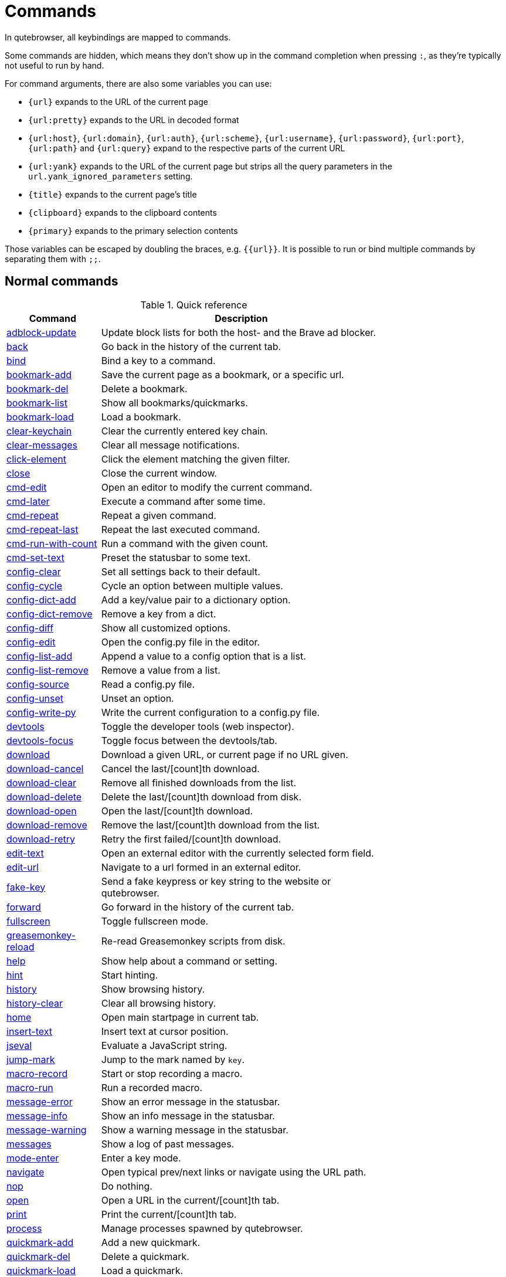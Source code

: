 // DO NOT EDIT THIS FILE DIRECTLY!
// It is autogenerated by running:
//   $ python3 scripts/dev/src2asciidoc.py
// vim: readonly:

= Commands

In qutebrowser, all keybindings are mapped to commands.

Some commands are hidden, which means they don't show up in the command
completion when pressing `:`, as they're typically not useful to run by hand.

For command arguments, there are also some variables you can use:

- `{url}` expands to the URL of the current page
- `{url:pretty}` expands to the URL in decoded format
- `{url:host}`, `{url:domain}`, `{url:auth}`, `{url:scheme}`, `{url:username}`,
  `{url:password}`, `{url:port}`, `{url:path}` and `{url:query}`
  expand to the respective parts of the current URL
- `{url:yank}` expands to the URL of the current page but strips all the query
  parameters in the `url.yank_ignored_parameters` setting.
- `{title}` expands to the current page's title
- `{clipboard}` expands to the clipboard contents
- `{primary}` expands to the primary selection contents

Those variables can be escaped by doubling the braces, e.g. `{{url}}`. It is
possible to run or bind multiple commands by separating them with `;;`.

== Normal commands
.Quick reference
[options="header",width="75%",cols="25%,75%"]
|==============
|Command|Description
|<<adblock-update,adblock-update>>|Update block lists for both the host- and the Brave ad blocker.
|<<back,back>>|Go back in the history of the current tab.
|<<bind,bind>>|Bind a key to a command.
|<<bookmark-add,bookmark-add>>|Save the current page as a bookmark, or a specific url.
|<<bookmark-del,bookmark-del>>|Delete a bookmark.
|<<bookmark-list,bookmark-list>>|Show all bookmarks/quickmarks.
|<<bookmark-load,bookmark-load>>|Load a bookmark.
|<<clear-keychain,clear-keychain>>|Clear the currently entered key chain.
|<<clear-messages,clear-messages>>|Clear all message notifications.
|<<click-element,click-element>>|Click the element matching the given filter.
|<<close,close>>|Close the current window.
|<<cmd-edit,cmd-edit>>|Open an editor to modify the current command.
|<<cmd-later,cmd-later>>|Execute a command after some time.
|<<cmd-repeat,cmd-repeat>>|Repeat a given command.
|<<cmd-repeat-last,cmd-repeat-last>>|Repeat the last executed command.
|<<cmd-run-with-count,cmd-run-with-count>>|Run a command with the given count.
|<<cmd-set-text,cmd-set-text>>|Preset the statusbar to some text.
|<<config-clear,config-clear>>|Set all settings back to their default.
|<<config-cycle,config-cycle>>|Cycle an option between multiple values.
|<<config-dict-add,config-dict-add>>|Add a key/value pair to a dictionary option.
|<<config-dict-remove,config-dict-remove>>|Remove a key from a dict.
|<<config-diff,config-diff>>|Show all customized options.
|<<config-edit,config-edit>>|Open the config.py file in the editor.
|<<config-list-add,config-list-add>>|Append a value to a config option that is a list.
|<<config-list-remove,config-list-remove>>|Remove a value from a list.
|<<config-source,config-source>>|Read a config.py file.
|<<config-unset,config-unset>>|Unset an option.
|<<config-write-py,config-write-py>>|Write the current configuration to a config.py file.
|<<devtools,devtools>>|Toggle the developer tools (web inspector).
|<<devtools-focus,devtools-focus>>|Toggle focus between the devtools/tab.
|<<download,download>>|Download a given URL, or current page if no URL given.
|<<download-cancel,download-cancel>>|Cancel the last/[count]th download.
|<<download-clear,download-clear>>|Remove all finished downloads from the list.
|<<download-delete,download-delete>>|Delete the last/[count]th download from disk.
|<<download-open,download-open>>|Open the last/[count]th download.
|<<download-remove,download-remove>>|Remove the last/[count]th download from the list.
|<<download-retry,download-retry>>|Retry the first failed/[count]th download.
|<<edit-text,edit-text>>|Open an external editor with the currently selected form field.
|<<edit-url,edit-url>>|Navigate to a url formed in an external editor.
|<<fake-key,fake-key>>|Send a fake keypress or key string to the website or qutebrowser.
|<<forward,forward>>|Go forward in the history of the current tab.
|<<fullscreen,fullscreen>>|Toggle fullscreen mode.
|<<greasemonkey-reload,greasemonkey-reload>>|Re-read Greasemonkey scripts from disk.
|<<help,help>>|Show help about a command or setting.
|<<hint,hint>>|Start hinting.
|<<history,history>>|Show browsing history.
|<<history-clear,history-clear>>|Clear all browsing history.
|<<home,home>>|Open main startpage in current tab.
|<<insert-text,insert-text>>|Insert text at cursor position.
|<<jseval,jseval>>|Evaluate a JavaScript string.
|<<jump-mark,jump-mark>>|Jump to the mark named by `key`.
|<<macro-record,macro-record>>|Start or stop recording a macro.
|<<macro-run,macro-run>>|Run a recorded macro.
|<<message-error,message-error>>|Show an error message in the statusbar.
|<<message-info,message-info>>|Show an info message in the statusbar.
|<<message-warning,message-warning>>|Show a warning message in the statusbar.
|<<messages,messages>>|Show a log of past messages.
|<<mode-enter,mode-enter>>|Enter a key mode.
|<<navigate,navigate>>|Open typical prev/next links or navigate using the URL path.
|<<nop,nop>>|Do nothing.
|<<open,open>>|Open a URL in the current/[count]th tab.
|<<print,print>>|Print the current/[count]th tab.
|<<process,process>>|Manage processes spawned by qutebrowser.
|<<quickmark-add,quickmark-add>>|Add a new quickmark.
|<<quickmark-del,quickmark-del>>|Delete a quickmark.
|<<quickmark-load,quickmark-load>>|Load a quickmark.
|<<quickmark-save,quickmark-save>>|Save the current page as a quickmark.
|<<quit,quit>>|Quit qutebrowser.
|<<reload,reload>>|Reload the current/[count]th tab.
|<<report,report>>|Report a bug in qutebrowser.
|<<restart,restart>>|Restart qutebrowser while keeping existing tabs open.
|<<save,save>>|Save configs and state.
|<<screenshot,screenshot>>|Take a screenshot of the currently shown part of the page.
|<<scroll,scroll>>|Scroll the current tab in the given direction.
|<<scroll-page,scroll-page>>|Scroll the frame page-wise.
|<<scroll-px,scroll-px>>|Scroll the current tab by 'count * dx/dy' pixels.
|<<scroll-to-anchor,scroll-to-anchor>>|Scroll to the given anchor in the document.
|<<scroll-to-perc,scroll-to-perc>>|Scroll to a specific percentage of the page.
|<<search,search>>|Search for a text on the current page. With no text, clear results.
|<<search-next,search-next>>|Continue the search to the ([count]th) next term.
|<<search-prev,search-prev>>|Continue the search to the ([count]th) previous term.
|<<selection-follow,selection-follow>>|Follow the selected text.
|<<session-delete,session-delete>>|Delete a session.
|<<session-load,session-load>>|Load a session.
|<<session-save,session-save>>|Save a session.
|<<set,set>>|Set an option.
|<<set-mark,set-mark>>|Set a mark at the current scroll position in the current tab.
|<<spawn,spawn>>|Spawn an external command.
|<<stop,stop>>|Stop loading in the current/[count]th tab.
|<<tab-clone,tab-clone>>|Duplicate the current tab.
|<<tab-close,tab-close>>|Close the current/[count]th tab.
|<<tab-focus,tab-focus>>|Select the tab given as argument/[count].
|<<tab-give,tab-give>>|Give the current tab to a new or existing window if win_id given.
|<<tab-move,tab-move>>|Move the current tab according to the argument and [count].
|<<tab-mute,tab-mute>>|Mute/Unmute the current/[count]th tab.
|<<tab-next,tab-next>>|Switch to the next tab, or switch [count] tabs forward.
|<<tab-only,tab-only>>|Close all tabs except for the current one.
|<<tab-pin,tab-pin>>|Pin/Unpin the current/[count]th tab.
|<<tab-prev,tab-prev>>|Switch to the previous tab, or switch [count] tabs back.
|<<tab-select,tab-select>>|Select tab by index or url/title best match.
|<<tab-take,tab-take>>|Take a tab from another window.
|<<unbind,unbind>>|Unbind a keychain.
|<<undo,undo>>|Re-open the last closed tab(s) or window.
|<<version,version>>|Show version information.
|<<view-source,view-source>>|Show the source of the current page in a new tab.
|<<window-only,window-only>>|Close all windows except for the current one.
|<<yank,yank>>|Yank (copy) something to the clipboard or primary selection.
|<<zoom,zoom>>|Set the zoom level for the current tab.
|<<zoom-in,zoom-in>>|Increase the zoom level for the current tab.
|<<zoom-out,zoom-out>>|Decrease the zoom level for the current tab.
|==============
[[adblock-update]]
=== adblock-update
Update block lists for both the host- and the Brave ad blocker.

[[back]]
=== back
Syntax: +:back [*--tab*] [*--bg*] [*--window*] [*--quiet*] ['index']+

Go back in the history of the current tab.

==== positional arguments
* +'index'+: Which page to go back to, count takes precedence.

==== optional arguments
* +*-t*+, +*--tab*+: Go back in a new tab.
* +*-b*+, +*--bg*+: Go back in a background tab.
* +*-w*+, +*--window*+: Go back in a new window.
* +*-q*+, +*--quiet*+: Don't show an error if already at the beginning of history.

==== count
How many pages to go back.

[[bind]]
=== bind
Syntax: +:bind [*--mode* 'mode'] [*--default*] ['key'] ['command']+

Bind a key to a command.

If no command is given, show the current binding for the given key. Using :bind without any arguments opens a page showing all keybindings.

==== positional arguments
* +'key'+: The keychain to bind. Examples of valid keychains are `gC`, `<Ctrl-X>` or `<Ctrl-C>a`.

* +'command'+: The command to execute, with optional args.

==== optional arguments
* +*-m*+, +*--mode*+: The mode to bind the key in (default: `normal`). See `:help bindings.commands` for the available modes.

* +*-d*+, +*--default*+: If given, restore a default binding.

==== note
* This command does not split arguments after the last argument and handles quotes literally.
* With this command, +;;+ is interpreted literally instead of splitting off a second command.
* This command does not replace variables like +\{url\}+.

[[bookmark-add]]
=== bookmark-add
Syntax: +:bookmark-add [*--toggle*] ['url'] ['title']+

Save the current page as a bookmark, or a specific url.

If no url and title are provided, then save the current page as a bookmark. If a url and title have been provided, then save the given url as a bookmark with the provided title. You can view all saved bookmarks on the link:qute://bookmarks[bookmarks page].

==== positional arguments
* +'url'+: url to save as a bookmark. If not given, use url of current page.

* +'title'+: title of the new bookmark.

==== optional arguments
* +*-t*+, +*--toggle*+: remove the bookmark instead of raising an error if it already exists.


[[bookmark-del]]
=== bookmark-del
Syntax: +:bookmark-del [*--all*] ['url']+

Delete a bookmark.

==== positional arguments
* +'url'+: The url of the bookmark to delete. If not given, use the current page's url.


==== optional arguments
* +*-a*+, +*--all*+: If given, delete all bookmarks.

==== note
* This command does not split arguments after the last argument and handles quotes literally.

[[bookmark-list]]
=== bookmark-list
Syntax: +:bookmark-list [*--jump*] [*--tab*] [*--bg*] [*--window*]+

Show all bookmarks/quickmarks.

==== optional arguments
* +*-j*+, +*--jump*+: Jump to the "bookmarks" header.
* +*-t*+, +*--tab*+: Open in a new tab.
* +*-b*+, +*--bg*+: Open in a background tab.
* +*-w*+, +*--window*+: Open in a new window.

[[bookmark-load]]
=== bookmark-load
Syntax: +:bookmark-load [*--tab*] [*--bg*] [*--window*] [*--delete*] 'url'+

Load a bookmark.

==== positional arguments
* +'url'+: The url of the bookmark to load.

==== optional arguments
* +*-t*+, +*--tab*+: Load the bookmark in a new tab.
* +*-b*+, +*--bg*+: Load the bookmark in a new background tab.
* +*-w*+, +*--window*+: Load the bookmark in a new window.
* +*-d*+, +*--delete*+: Whether to delete the bookmark afterwards.

==== note
* This command does not split arguments after the last argument and handles quotes literally.

[[clear-keychain]]
=== clear-keychain
Clear the currently entered key chain.

[[clear-messages]]
=== clear-messages
Clear all message notifications.

[[click-element]]
=== click-element
Syntax: +:click-element [*--target* 'target'] [*--force-event*] [*--select-first*] 'filter' ['value']+

Click the element matching the given filter.

The given filter needs to result in exactly one element, otherwise, an error is shown.

==== positional arguments
* +'filter'+: How to filter the elements. 

 - id: Get an element based on its ID.
 - css: Filter by a CSS selector.
 - position: Click the element at specified position.
 Specify `value` as 'x,y'.
 - focused: Click the currently focused element.

* +'value'+: The value to filter for. Optional for 'focused' filter.

==== optional arguments
* +*-t*+, +*--target*+: How to open the clicked element (normal/tab/tab-bg/window).
* +*-f*+, +*--force-event*+: Force generating a fake click event.
* +*-s*+, +*--select-first*+: Select first matching element if there are multiple.

[[close]]
=== close
Close the current window.

[[cmd-edit]]
=== cmd-edit
Syntax: +:cmd-edit [*--run*]+

Open an editor to modify the current command.

==== optional arguments
* +*-r*+, +*--run*+: Run the command if the editor exits successfully.

[[cmd-later]]
=== cmd-later
Syntax: +:cmd-later 'duration' 'command'+

Execute a command after some time.

==== positional arguments
* +'duration'+: Duration to wait in format XhYmZs or a number for milliseconds.
* +'command'+: The command to run, with optional args.

==== note
* This command does not split arguments after the last argument and handles quotes literally.
* With this command, +;;+ is interpreted literally instead of splitting off a second command.
* This command does not replace variables like +\{url\}+.

[[cmd-repeat]]
=== cmd-repeat
Syntax: +:cmd-repeat 'times' 'command'+

Repeat a given command.

==== positional arguments
* +'times'+: How many times to repeat.
* +'command'+: The command to run, with optional args.

==== count
Multiplies with 'times' when given.

==== note
* This command does not split arguments after the last argument and handles quotes literally.
* With this command, +;;+ is interpreted literally instead of splitting off a second command.
* This command does not replace variables like +\{url\}+.

[[cmd-repeat-last]]
=== cmd-repeat-last
Repeat the last executed command.

==== count
Which count to pass the command.

[[cmd-run-with-count]]
=== cmd-run-with-count
Syntax: +:cmd-run-with-count 'count-arg' 'command'+

Run a command with the given count.

If cmd_run_with_count itself is run with a count, it multiplies count_arg.

==== positional arguments
* +'count-arg'+: The count to pass to the command.
* +'command'+: The command to run, with optional args.

==== count
The count that run_with_count itself received.

==== note
* This command does not split arguments after the last argument and handles quotes literally.
* With this command, +;;+ is interpreted literally instead of splitting off a second command.
* This command does not replace variables like +\{url\}+.

[[cmd-set-text]]
=== cmd-set-text
Syntax: +:cmd-set-text [*--space*] [*--append*] [*--run-on-count*] 'text'+

Preset the statusbar to some text.

==== positional arguments
* +'text'+: The commandline to set.

==== optional arguments
* +*-s*+, +*--space*+: If given, a space is added to the end.
* +*-a*+, +*--append*+: If given, the text is appended to the current text.
* +*-r*+, +*--run-on-count*+: If given with a count, the command is run with the given count rather than setting the command text.


==== count
The count if given.

==== note
* This command does not split arguments after the last argument and handles quotes literally.

[[config-clear]]
=== config-clear
Syntax: +:config-clear [*--save*]+

Set all settings back to their default.

==== optional arguments
* +*-s*+, +*--save*+: If given, all configuration in autoconfig.yml is also removed.


[[config-cycle]]
=== config-cycle
Syntax: +:config-cycle [*--pattern* 'pattern'] [*--temp*] [*--print*] 'option' ['values' ...]+

Cycle an option between multiple values.

==== positional arguments
* +'option'+: The name of the option.
* +'values'+: The values to cycle through.

==== optional arguments
* +*-u*+, +*--pattern*+: The link:configuring{outfilesuffix}#patterns[URL pattern] to use.
* +*-t*+, +*--temp*+: Set value temporarily until qutebrowser is closed.
* +*-p*+, +*--print*+: Print the value after setting.

[[config-dict-add]]
=== config-dict-add
Syntax: +:config-dict-add [*--temp*] [*--replace*] 'option' 'key' 'value'+

Add a key/value pair to a dictionary option.

==== positional arguments
* +'option'+: The name of the option.
* +'key'+: The key to use.
* +'value'+: The value to place in the dictionary.

==== optional arguments
* +*-t*+, +*--temp*+: Add value temporarily until qutebrowser is closed.
* +*-r*+, +*--replace*+: Replace existing values. By default, existing values are not overwritten.


[[config-dict-remove]]
=== config-dict-remove
Syntax: +:config-dict-remove [*--temp*] 'option' 'key'+

Remove a key from a dict.

==== positional arguments
* +'option'+: The name of the option.
* +'key'+: The key to remove from the dict.

==== optional arguments
* +*-t*+, +*--temp*+: Remove value temporarily until qutebrowser is closed.

[[config-diff]]
=== config-diff
Syntax: +:config-diff [*--include-hidden*]+

Show all customized options.

==== optional arguments
* +*-i*+, +*--include-hidden*+: Also include internal qutebrowser settings.

[[config-edit]]
=== config-edit
Syntax: +:config-edit [*--no-source*]+

Open the config.py file in the editor.

==== optional arguments
* +*-n*+, +*--no-source*+: Don't re-source the config file after editing.

[[config-list-add]]
=== config-list-add
Syntax: +:config-list-add [*--temp*] 'option' 'value'+

Append a value to a config option that is a list.

==== positional arguments
* +'option'+: The name of the option.
* +'value'+: The value to append to the end of the list.

==== optional arguments
* +*-t*+, +*--temp*+: Add value temporarily until qutebrowser is closed.

[[config-list-remove]]
=== config-list-remove
Syntax: +:config-list-remove [*--temp*] 'option' 'value'+

Remove a value from a list.

==== positional arguments
* +'option'+: The name of the option.
* +'value'+: The value to remove from the list.

==== optional arguments
* +*-t*+, +*--temp*+: Remove value temporarily until qutebrowser is closed.

[[config-source]]
=== config-source
Syntax: +:config-source [*--clear*] ['filename']+

Read a config.py file.

==== positional arguments
* +'filename'+: The file to load. If not given, loads the default config.py.


==== optional arguments
* +*-c*+, +*--clear*+: Clear current settings first.

[[config-unset]]
=== config-unset
Syntax: +:config-unset [*--pattern* 'pattern'] [*--temp*] 'option'+

Unset an option.

This sets an option back to its default and removes it from autoconfig.yml.

==== positional arguments
* +'option'+: The name of the option.

==== optional arguments
* +*-u*+, +*--pattern*+: The link:configuring{outfilesuffix}#patterns[URL pattern] to use.
* +*-t*+, +*--temp*+: Set value temporarily until qutebrowser is closed.

[[config-write-py]]
=== config-write-py
Syntax: +:config-write-py [*--force*] [*--defaults*] ['filename']+

Write the current configuration to a config.py file.

==== positional arguments
* +'filename'+: The file to write to, or not given for the default config.py.

==== optional arguments
* +*-f*+, +*--force*+: Force overwriting existing files.
* +*-d*+, +*--defaults*+: Write the defaults instead of values configured via :set.

[[devtools]]
=== devtools
Syntax: +:devtools ['position']+

Toggle the developer tools (web inspector).

==== positional arguments
* +'position'+: Where to open the devtools (right/left/top/bottom/window).


[[devtools-focus]]
=== devtools-focus
Toggle focus between the devtools/tab.

[[download]]
=== download
Syntax: +:download [*--mhtml*] [*--dest* 'dest'] ['url']+

Download a given URL, or current page if no URL given.

==== positional arguments
* +'url'+: The URL to download. If not given, download the current page.

==== optional arguments
* +*-m*+, +*--mhtml*+: Download the current page and all assets as mhtml file.
* +*-d*+, +*--dest*+: The file path to write the download to, or not given to ask.

[[download-cancel]]
=== download-cancel
Syntax: +:download-cancel [*--all*]+

Cancel the last/[count]th download.

==== optional arguments
* +*-a*+, +*--all*+: Cancel all running downloads

==== count
The index of the download to cancel.

[[download-clear]]
=== download-clear
Remove all finished downloads from the list.

[[download-delete]]
=== download-delete
Delete the last/[count]th download from disk.

==== count
The index of the download to delete.

[[download-open]]
=== download-open
Syntax: +:download-open [*--dir*] ['cmdline']+

Open the last/[count]th download.

If no specific command is given, this will use the system's default application to open the file.

==== positional arguments
* +'cmdline'+: The command which should be used to open the file. A `{}` is expanded to the temporary file name. If no `{}` is
 present, the filename is automatically appended to the
 cmdline.


==== optional arguments
* +*-d*+, +*--dir*+: Whether to open the file's directory instead.

==== count
The index of the download to open.

==== note
* This command does not split arguments after the last argument and handles quotes literally.

[[download-remove]]
=== download-remove
Syntax: +:download-remove [*--all*]+

Remove the last/[count]th download from the list.

==== optional arguments
* +*-a*+, +*--all*+: Remove all finished downloads.

==== count
The index of the download to remove.

[[download-retry]]
=== download-retry
Retry the first failed/[count]th download.

==== count
The index of the download to retry.

[[edit-text]]
=== edit-text
Open an external editor with the currently selected form field.

The editor which should be launched can be configured via the `editor.command` config option.

[[edit-url]]
=== edit-url
Syntax: +:edit-url [*--bg*] [*--tab*] [*--window*] [*--private*] [*--related*] ['url']+

Navigate to a url formed in an external editor.

The editor which should be launched can be configured via the `editor.command` config option.

==== positional arguments
* +'url'+: URL to edit; defaults to the current page url.

==== optional arguments
* +*-b*+, +*--bg*+: Open in a new background tab.
* +*-t*+, +*--tab*+: Open in a new tab.
* +*-w*+, +*--window*+: Open in a new window.
* +*-p*+, +*--private*+: Open a new window in private browsing mode.
* +*-r*+, +*--related*+: If opening a new tab, position the tab as related to the current one (like clicking on a link).


[[fake-key]]
=== fake-key
Syntax: +:fake-key [*--global*] 'keystring'+

Send a fake keypress or key string to the website or qutebrowser.

:fake-key xy - sends the keychain 'xy' :fake-key <Ctrl-x> - sends Ctrl-x :fake-key <Escape> - sends the escape key

==== positional arguments
* +'keystring'+: The keystring to send.

==== optional arguments
* +*-g*+, +*--global*+: If given, the keys are sent to the qutebrowser UI.

[[forward]]
=== forward
Syntax: +:forward [*--tab*] [*--bg*] [*--window*] [*--quiet*] ['index']+

Go forward in the history of the current tab.

==== positional arguments
* +'index'+: Which page to go forward to, count takes precedence.

==== optional arguments
* +*-t*+, +*--tab*+: Go forward in a new tab.
* +*-b*+, +*--bg*+: Go forward in a background tab.
* +*-w*+, +*--window*+: Go forward in a new window.
* +*-q*+, +*--quiet*+: Don't show an error if already at the end of history.

==== count
How many pages to go forward.

[[fullscreen]]
=== fullscreen
Syntax: +:fullscreen [*--leave*] [*--enter*]+

Toggle fullscreen mode.

==== optional arguments
* +*-l*+, +*--leave*+: Only leave fullscreen if it was entered by the page.
* +*-e*+, +*--enter*+: Activate fullscreen and do not toggle if it is already active.


[[greasemonkey-reload]]
=== greasemonkey-reload
Syntax: +:greasemonkey-reload [*--force*] [*--quiet*]+

Re-read Greasemonkey scripts from disk.

The scripts are read from a 'greasemonkey' subdirectory in qutebrowser's data or config directories (see `:version`).

==== optional arguments
* +*-f*+, +*--force*+: For any scripts that have required dependencies, re-download them.

* +*-q*+, +*--quiet*+: Suppress message after loading scripts.

[[help]]
=== help
Syntax: +:help [*--tab*] [*--bg*] [*--window*] ['topic']+

Show help about a command or setting.

==== positional arguments
* +'topic'+: The topic to show help for. 

 - :__command__ for commands.
 - __section__.__option__ for settings.


==== optional arguments
* +*-t*+, +*--tab*+: Open in a new tab.
* +*-b*+, +*--bg*+: Open in a background tab.
* +*-w*+, +*--window*+: Open in a new window.

[[hint]]
=== hint
Syntax: +:hint [*--mode* 'mode'] [*--add-history*] [*--rapid*] [*--first*] ['group'] ['target'] ['args' ...]+

Start hinting.

==== positional arguments
* +'group'+: The element types to hint. 

 - `all`: All clickable elements.
 - `links`: Only links.
 - `images`: Only images.
 - `inputs`: Only input fields.
 

 Custom groups can be added via the `hints.selectors` setting
 and also used here.
 


* +'target'+: What to do with the selected element. 

 - `normal`: Open the link.
 - `current`: Open the link in the current tab.
 - `tab`: Open the link in a new tab (honoring the
 `tabs.background` setting).
 - `tab-fg`: Open the link in a new foreground tab.
 - `tab-bg`: Open the link in a new background tab.
 - `window`: Open the link in a new window.
 - `hover` : Hover over the link.
 - `right-click`: Right-click the element.
 - `yank`: Yank the link to the clipboard.
 - `yank-primary`: Yank the link to the primary selection.
 - `run`: Run the argument as command.
 - `fill`: Fill the commandline with the command given as
 argument.
 - `download`: Download the link.
 - `userscript`: Call a userscript with `$QUTE_URL` set to the
 link.
 - `spawn`: Spawn a command.
 - `delete`: Delete the selected element.
 


* +'args'+: Arguments for spawn/userscript/run/fill. 

 - With `spawn`: The executable and arguments to spawn.
 `{hint-url}` will get replaced by the selected
 URL.
 - With `userscript`: The userscript to execute. Either store
 the userscript in
 `~/.local/share/qutebrowser/userscripts`
 (or `$XDG_DATA_HOME`), or use an absolute
 path.
 - With `fill`: The command to fill the statusbar with.
 `{hint-url}` will get replaced by the selected
 URL.
 - With `run`: Same as `fill`.


==== optional arguments
* +*-m*+, +*--mode*+: The hinting mode to use. 

 - `number`: Use numeric hints.
 - `letter`: Use the chars in the hints.chars setting.
 - `word`: Use hint words based on the html elements and the
 extra words.
 


* +*-a*+, +*--add-history*+: Whether to add the spawned or yanked link to the browsing history.

* +*-r*+, +*--rapid*+: Whether to do rapid hinting. With rapid hinting, the hint mode isn't left after a hint is followed, so you can easily
 open multiple links. Note this won't work with targets
 `tab-fg`, `fill`, `delete` and `right-click`.

* +*-f*+, +*--first*+: Click the first hinted element without prompting.

==== note
* This command does not split arguments after the last argument and handles quotes literally.

[[history]]
=== history
Syntax: +:history [*--tab*] [*--bg*] [*--window*]+

Show browsing history.

==== optional arguments
* +*-t*+, +*--tab*+: Open in a new tab.
* +*-b*+, +*--bg*+: Open in a background tab.
* +*-w*+, +*--window*+: Open in a new window.

[[history-clear]]
=== history-clear
Syntax: +:history-clear [*--force*]+

Clear all browsing history.

Note this only clears the global history (e.g. `~/.local/share/qutebrowser/history` on Linux) but not cookies, the back/forward history of a tab, cache or other persistent data.

==== optional arguments
* +*-f*+, +*--force*+: Don't ask for confirmation.

[[home]]
=== home
Open main startpage in current tab.

[[insert-text]]
=== insert-text
Syntax: +:insert-text 'text'+

Insert text at cursor position.

==== positional arguments
* +'text'+: The text to insert.

==== note
* This command does not split arguments after the last argument and handles quotes literally.

[[jseval]]
=== jseval
Syntax: +:jseval [*--file*] [*--url*] [*--quiet*] [*--world* 'world'] 'js-code'+

Evaluate a JavaScript string.

==== positional arguments
* +'js-code'+: The string/file to evaluate.

==== optional arguments
* +*-f*+, +*--file*+: Interpret js-code as a path to a file. If the path is relative, the file is searched in a js/ subdir
 in qutebrowser's data dir, e.g.
 `~/.local/share/qutebrowser/js`.

* +*-u*+, +*--url*+: Interpret js-code as a `javascript:...` URL.
* +*-q*+, +*--quiet*+: Don't show resulting JS object.
* +*-w*+, +*--world*+: Ignored on QtWebKit. On QtWebEngine, a world ID or name to run the snippet in. Predefined world names are:
 

 - `main` (same world as the web page's JavaScript and
 Greasemonkey, unless overridden via `@qute-js-world`)
 - `application` (used for internal qutebrowser JS code,
 should not be used via `:jseval` unless you know what
 you're doing)
 - `user` (currently unused)
 - `jseval` (used for this command by default)


==== note
* This command does not split arguments after the last argument and handles quotes literally.
* With this command, +;;+ is interpreted literally instead of splitting off a second command.

[[jump-mark]]
=== jump-mark
Syntax: +:jump-mark 'key'+

Jump to the mark named by `key`.

==== positional arguments
* +'key'+: mark identifier; capital indicates a global mark

[[macro-record]]
=== macro-record
Syntax: +:macro-record ['register']+

Start or stop recording a macro.

==== positional arguments
* +'register'+: Which register to store the macro in.

[[macro-run]]
=== macro-run
Syntax: +:macro-run ['register']+

Run a recorded macro.

==== positional arguments
* +'register'+: Which macro to run.

==== count
How many times to run the macro.

[[message-error]]
=== message-error
Syntax: +:message-error [*--rich*] 'text'+

Show an error message in the statusbar.

==== positional arguments
* +'text'+: The text to show.

==== optional arguments
* +*-r*+, +*--rich*+: Render the given text as https://doc.qt.io/qt-6/richtext-html-subset.html[Qt Rich Text].


[[message-info]]
=== message-info
Syntax: +:message-info [*--rich*] 'text'+

Show an info message in the statusbar.

==== positional arguments
* +'text'+: The text to show.

==== optional arguments
* +*-r*+, +*--rich*+: Render the given text as https://doc.qt.io/qt-6/richtext-html-subset.html[Qt Rich Text].


==== count
How many times to show the message.

[[message-warning]]
=== message-warning
Syntax: +:message-warning [*--rich*] 'text'+

Show a warning message in the statusbar.

==== positional arguments
* +'text'+: The text to show.

==== optional arguments
* +*-r*+, +*--rich*+: Render the given text as https://doc.qt.io/qt-6/richtext-html-subset.html[Qt Rich Text].


[[messages]]
=== messages
Syntax: +:messages [*--plain*] [*--tab*] [*--bg*] [*--window*] [*--logfilter* 'logfilter'] ['level']+

Show a log of past messages.

==== positional arguments
* +'level'+: Include messages with `level` or higher severity. Valid values: vdebug, debug, info, warning, error, critical.


==== optional arguments
* +*-p*+, +*--plain*+: Whether to show plaintext (as opposed to html).
* +*-t*+, +*--tab*+: Open in a new tab.
* +*-b*+, +*--bg*+: Open in a background tab.
* +*-w*+, +*--window*+: Open in a new window.
* +*-f*+, +*--logfilter*+: A comma-separated filter string of logging categories. If the filter string starts with an exclamation mark, it
 is negated.


[[mode-enter]]
=== mode-enter
Syntax: +:mode-enter 'mode'+

Enter a key mode.

==== positional arguments
* +'mode'+: The mode to enter. See `:help bindings.commands` for the available modes, but note that hint/command/yesno/prompt mode
 can't be entered manually.


[[navigate]]
=== navigate
Syntax: +:navigate [*--tab*] [*--bg*] [*--window*] 'where'+

Open typical prev/next links or navigate using the URL path.

This tries to automatically click on typical _Previous Page_ or _Next Page_ links using some heuristics. Alternatively it can navigate by changing the current URL.

==== positional arguments
* +'where'+: What to open. 

 - `prev`: Open a _previous_ link.
 - `next`: Open a _next_ link.
 - `up`: Go up a level in the current URL.
 - `increment`: Increment the last number in the URL.
 Uses the
 link:settings{outsuffix}#url.incdec_segments[url.incdec_segments]
 config option.
 - `decrement`: Decrement the last number in the URL.
 Uses the
 link:settings{outsuffix}#url.incdec_segments[url.incdec_segments]
 config option.
 - `strip`: Strip query and fragment from the current URL.
 



==== optional arguments
* +*-t*+, +*--tab*+: Open in a new tab.
* +*-b*+, +*--bg*+: Open in a background tab.
* +*-w*+, +*--window*+: Open in a new window.

==== count
For `increment` and `decrement`, the number to change the URL by. For `up`, the number of levels to go up in the URL.


[[nop]]
=== nop
Do nothing.

[[open]]
=== open
Syntax: +:open [*--related*] [*--bg*] [*--tab*] [*--window*] [*--secure*] [*--private*] ['url']+

Open a URL in the current/[count]th tab.

If the URL contains newlines, each line gets opened in its own tab.

==== positional arguments
* +'url'+: The URL to open.

==== optional arguments
* +*-r*+, +*--related*+: If opening a new tab, position the tab as related to the current one (like clicking on a link).

* +*-b*+, +*--bg*+: Open in a new background tab.
* +*-t*+, +*--tab*+: Open in a new tab.
* +*-w*+, +*--window*+: Open in a new window.
* +*-s*+, +*--secure*+: Force HTTPS.
* +*-p*+, +*--private*+: Open a new window in private browsing mode.

==== count
The tab index to open the URL in.

==== note
* This command does not split arguments after the last argument and handles quotes literally.

[[print]]
=== print
Syntax: +:print [*--preview*] [*--pdf* 'file']+

Print the current/[count]th tab.

==== optional arguments
* +*-p*+, +*--preview*+: Show preview instead of printing.
* +*-f*+, +*--pdf*+: The file path to write the PDF to.

==== count
The tab index to print.

[[process]]
=== process
Syntax: +:process ['pid'] ['action']+

Manage processes spawned by qutebrowser.

Note that processes with a successful exit get cleaned up after 1h.

==== positional arguments
* +'pid'+: The process ID of the process to manage.
* +'action'+: What to do with the given process: 

 - show: Show information about the process.
 - terminate: Try to gracefully terminate the process (SIGTERM).
 - kill: Kill the process forcefully (SIGKILL).


[[quickmark-add]]
=== quickmark-add
Syntax: +:quickmark-add 'url' 'name'+

Add a new quickmark.

You can view all saved quickmarks on the link:qute://bookmarks[bookmarks page].

==== positional arguments
* +'url'+: The url to add as quickmark.
* +'name'+: The name for the new quickmark.

[[quickmark-del]]
=== quickmark-del
Syntax: +:quickmark-del [*--all*] ['name']+

Delete a quickmark.

==== positional arguments
* +'name'+: The name of the quickmark to delete. If not given, delete the quickmark for the current page (choosing one arbitrarily
 if there are more than one).


==== optional arguments
* +*-a*+, +*--all*+: Delete all quickmarks.

==== note
* This command does not split arguments after the last argument and handles quotes literally.

[[quickmark-load]]
=== quickmark-load
Syntax: +:quickmark-load [*--tab*] [*--bg*] [*--window*] 'name'+

Load a quickmark.

==== positional arguments
* +'name'+: The name of the quickmark to load.

==== optional arguments
* +*-t*+, +*--tab*+: Load the quickmark in a new tab.
* +*-b*+, +*--bg*+: Load the quickmark in a new background tab.
* +*-w*+, +*--window*+: Load the quickmark in a new window.

==== note
* This command does not split arguments after the last argument and handles quotes literally.

[[quickmark-save]]
=== quickmark-save
Save the current page as a quickmark.

[[quit]]
=== quit
Syntax: +:quit [*--save*] ['session']+

Quit qutebrowser.

==== positional arguments
* +'session'+: The name of the session to save.

==== optional arguments
* +*-s*+, +*--save*+: When given, save the open windows even if auto_save.session is turned off.


[[reload]]
=== reload
Syntax: +:reload [*--force*]+

Reload the current/[count]th tab.

==== optional arguments
* +*-f*+, +*--force*+: Bypass the page cache.

==== count
The tab index to reload.

[[report]]
=== report
Syntax: +:report ['info'] ['contact']+

Report a bug in qutebrowser.

==== positional arguments
* +'info'+: Information about the bug report. If given, no report dialog shows up.

* +'contact'+: Contact information for the report.

[[restart]]
=== restart
Restart qutebrowser while keeping existing tabs open.

[[save]]
=== save
Syntax: +:save ['what' ...]+

Save configs and state.

==== positional arguments
* +'what'+: What to save (`config`/`key-config`/`cookies`/...). If not given, everything is saved.


[[screenshot]]
=== screenshot
Syntax: +:screenshot [*--rect* 'rect'] [*--force*] 'filename'+

Take a screenshot of the currently shown part of the page.

The file format is automatically determined based on the given file extension.

==== positional arguments
* +'filename'+: The file to save the screenshot to (~ gets expanded).

==== optional arguments
* +*-r*+, +*--rect*+: The rectangle to save, as a string like WxH+X+Y.
* +*-f*+, +*--force*+: Overwrite existing files.

[[scroll]]
=== scroll
Syntax: +:scroll 'direction'+

Scroll the current tab in the given direction.

Note you can use `:cmd-run-with-count` to have a keybinding with a bigger scroll increment.

==== positional arguments
* +'direction'+: In which direction to scroll (up/down/left/right/top/bottom).


==== count
multiplier

[[scroll-page]]
=== scroll-page
Syntax: +:scroll-page [*--top-navigate* 'ACTION'] [*--bottom-navigate* 'ACTION'] 'x' 'y'+

Scroll the frame page-wise.

==== positional arguments
* +'x'+: How many pages to scroll to the right.
* +'y'+: How many pages to scroll down.

==== optional arguments
* +*-t*+, +*--top-navigate*+: :navigate action (prev, decrement) to run when scrolling up at the top of the page.

* +*-b*+, +*--bottom-navigate*+: :navigate action (next, increment) to run when scrolling down at the bottom of the page.


==== count
multiplier

[[scroll-px]]
=== scroll-px
Syntax: +:scroll-px 'dx' 'dy'+

Scroll the current tab by 'count * dx/dy' pixels.

==== positional arguments
* +'dx'+: How much to scroll in x-direction.
* +'dy'+: How much to scroll in y-direction.

==== count
multiplier

[[scroll-to-anchor]]
=== scroll-to-anchor
Syntax: +:scroll-to-anchor 'name'+

Scroll to the given anchor in the document.

==== positional arguments
* +'name'+: The anchor to scroll to.

[[scroll-to-perc]]
=== scroll-to-perc
Syntax: +:scroll-to-perc [*--horizontal*] ['perc']+

Scroll to a specific percentage of the page.

The percentage can be given either as argument or as count. If no percentage is given, the page is scrolled to the end.

==== positional arguments
* +'perc'+: Percentage to scroll.

==== optional arguments
* +*-x*+, +*--horizontal*+: Scroll horizontally instead of vertically.

==== count
Percentage to scroll.

[[search]]
=== search
Syntax: +:search [*--reverse*] ['text']+

Search for a text on the current page. With no text, clear results.

==== positional arguments
* +'text'+: The text to search for.

==== optional arguments
* +*-r*+, +*--reverse*+: Reverse search direction.

==== note
* This command does not split arguments after the last argument and handles quotes literally.

[[search-next]]
=== search-next
Continue the search to the ([count]th) next term.

==== count
How many elements to ignore.

[[search-prev]]
=== search-prev
Continue the search to the ([count]th) previous term.

==== count
How many elements to ignore.

[[selection-follow]]
=== selection-follow
Syntax: +:selection-follow [*--tab*]+

Follow the selected text.

==== optional arguments
* +*-t*+, +*--tab*+: Load the selected link in a new tab.

[[session-delete]]
=== session-delete
Syntax: +:session-delete [*--force*] 'name'+

Delete a session.

==== positional arguments
* +'name'+: The name of the session.

==== optional arguments
* +*-f*+, +*--force*+: Force deleting internal sessions (starting with an underline).

[[session-load]]
=== session-load
Syntax: +:session-load [*--clear*] [*--temp*] [*--force*] [*--delete*] 'name'+

Load a session.

==== positional arguments
* +'name'+: The name of the session.

==== optional arguments
* +*-c*+, +*--clear*+: Close all existing windows.
* +*-t*+, +*--temp*+: Don't set the current session for :session-save.
* +*-f*+, +*--force*+: Force loading internal sessions (starting with an underline).
* +*-d*+, +*--delete*+: Delete the saved session once it has loaded.

[[session-save]]
=== session-save
Syntax: +:session-save [*--current*] [*--quiet*] [*--force*] [*--only-active-window*] [*--with-private*] [*--no-history*] ['name']+

Save a session.

==== positional arguments
* +'name'+: The name of the session. If not given, the session configured in session.default_name is saved.


==== optional arguments
* +*-c*+, +*--current*+: Save the current session instead of the default.
* +*-q*+, +*--quiet*+: Don't show confirmation message.
* +*-f*+, +*--force*+: Force saving internal sessions (starting with an underline).
* +*-o*+, +*--only-active-window*+: Saves only tabs of the currently active window.
* +*-p*+, +*--with-private*+: Include private windows.
* +*-n*+, +*--no-history*+: Don't store tab history.

[[set]]
=== set
Syntax: +:set [*--temp*] [*--print*] [*--pattern* 'pattern'] ['option'] ['value']+

Set an option.

If the option name ends with '?' or no value is provided, the value of the option is shown instead. Using :set without any arguments opens a page where settings can be changed interactively.

==== positional arguments
* +'option'+: The name of the option.
* +'value'+: The value to set.

==== optional arguments
* +*-t*+, +*--temp*+: Set value temporarily until qutebrowser is closed.
* +*-p*+, +*--print*+: Print the value after setting.
* +*-u*+, +*--pattern*+: The link:configuring{outfilesuffix}#patterns[URL pattern] to use.

[[set-mark]]
=== set-mark
Syntax: +:set-mark 'key'+

Set a mark at the current scroll position in the current tab.

==== positional arguments
* +'key'+: mark identifier; capital indicates a global mark

[[spawn]]
=== spawn
Syntax: +:spawn [*--userscript*] [*--verbose*] [*--output*] [*--output-messages*] [*--detach*] 'cmdline'+

Spawn an external command.

Note that the command is *not* run in a shell, so things like `$VAR` or `> output` won't have the desired effect.

==== positional arguments
* +'cmdline'+: The commandline to execute.

==== optional arguments
* +*-u*+, +*--userscript*+: Run the command as a userscript. You can use an absolute path, or store the userscript in one of those
 locations:
 - `~/.local/share/qutebrowser/userscripts`
 (or `$XDG_DATA_HOME`)
 - `/usr/share/qutebrowser/userscripts`

* +*-v*+, +*--verbose*+: Show notifications when the command started/exited.
* +*-o*+, +*--output*+: Show the output in a new tab.
* +*-m*+, +*--output-messages*+: Show the output as messages.
* +*-d*+, +*--detach*+: Detach the command from qutebrowser so that it continues running when qutebrowser quits.


==== count
Given to userscripts as $QUTE_COUNT.

==== note
* This command does not split arguments after the last argument and handles quotes literally.

[[stop]]
=== stop
Stop loading in the current/[count]th tab.

==== count
The tab index to stop.

[[tab-clone]]
=== tab-clone
Syntax: +:tab-clone [*--bg*] [*--window*] [*--private*]+

Duplicate the current tab.

==== optional arguments
* +*-b*+, +*--bg*+: Open in a background tab.
* +*-w*+, +*--window*+: Open in a new window.
* +*-p*+, +*--private*+: Open in a new private window.

[[tab-close]]
=== tab-close
Syntax: +:tab-close [*--prev*] [*--next*] [*--opposite*] [*--force*]+

Close the current/[count]th tab.

==== optional arguments
* +*-p*+, +*--prev*+: Force selecting the tab before the current tab.
* +*-n*+, +*--next*+: Force selecting the tab after the current tab.
* +*-o*+, +*--opposite*+: Force selecting the tab in the opposite direction of what's configured in 'tabs.select_on_remove'.

* +*-f*+, +*--force*+: Avoid confirmation for pinned tabs.

==== count
The tab index to close

[[tab-focus]]
=== tab-focus
Syntax: +:tab-focus [*--no-last*] ['index']+

Select the tab given as argument/[count].

If neither count nor index are given, it behaves like tab-next. If both are given, use count.

==== positional arguments
* +'index'+: The tab index to focus, starting with 1. The special value `last` focuses the last focused tab (regardless of count),
 and `stack-prev`/`stack-next` traverse a stack of visited
 tabs. Negative indices count from the end, such that -1 is
 the last tab.


==== optional arguments
* +*-n*+, +*--no-last*+: Whether to avoid focusing last tab if already focused.

==== count
The tab index to focus, starting with 1.

[[tab-give]]
=== tab-give
Syntax: +:tab-give [*--keep*] [*--private*] ['win-id']+

Give the current tab to a new or existing window if win_id given.

If no win_id is given, the tab will get detached into a new window.

==== positional arguments
* +'win-id'+: The window ID of the window to give the current tab to.

==== optional arguments
* +*-k*+, +*--keep*+: If given, keep the old tab around.
* +*-p*+, +*--private*+: If the tab should be detached into a private instance.

==== count
Overrides win_id (index starts at 1 for win_id=0).

[[tab-move]]
=== tab-move
Syntax: +:tab-move ['index']+

Move the current tab according to the argument and [count].

If neither is given, move it to the first position.

==== positional arguments
* +'index'+: `+` or `-` to move relative to the current tab by count, or a default of 1 space.
 A tab index to move to that index.
 `start` and `end` to move to the start and the end.


==== count
If moving relatively: Offset. If moving absolutely: New position (default: 0). This
 overrides the index argument, if given.


[[tab-mute]]
=== tab-mute
Mute/Unmute the current/[count]th tab.

==== count
The tab index to mute or unmute

[[tab-next]]
=== tab-next
Switch to the next tab, or switch [count] tabs forward.

==== count
How many tabs to switch forward.

[[tab-only]]
=== tab-only
Syntax: +:tab-only [*--prev*] [*--next*] [*--pinned* 'behavior'] [*--force*]+

Close all tabs except for the current one.

==== optional arguments
* +*-p*+, +*--prev*+: Keep tabs before the current.
* +*-n*+, +*--next*+: Keep tabs after the current.
* +*-P*+, +*--pinned*+: What to do with pinned tabs. Valid values: prompt, close, keep.

* +*-f*+, +*--force*+: Avoid confirmation for pinned tabs.

[[tab-pin]]
=== tab-pin
Pin/Unpin the current/[count]th tab.

Pinning a tab shrinks it to the size of its title text. Attempting to close a pinned tab will cause a confirmation, unless --force is passed.

==== count
The tab index to pin or unpin

[[tab-prev]]
=== tab-prev
Switch to the previous tab, or switch [count] tabs back.

==== count
How many tabs to switch back.

[[tab-select]]
=== tab-select
Syntax: +:tab-select ['index']+

Select tab by index or url/title best match.

Focuses window if necessary when index is given. If both index and count are given, use count. With neither index nor count given, open the qute://tabs page.

==== positional arguments
* +'index'+: The [win_id/]index of the tab to focus. Or a substring in which case the closest match will be focused.


==== count
The tab index to focus, starting with 1.

==== note
* This command does not split arguments after the last argument and handles quotes literally.

[[tab-take]]
=== tab-take
Syntax: +:tab-take [*--keep*] 'index'+

Take a tab from another window.

==== positional arguments
* +'index'+: The [win_id/]index of the tab to take. Or a substring in which case the closest match will be taken.


==== optional arguments
* +*-k*+, +*--keep*+: If given, keep the old tab around.

==== note
* This command does not split arguments after the last argument and handles quotes literally.

[[unbind]]
=== unbind
Syntax: +:unbind [*--mode* 'mode'] 'key'+

Unbind a keychain.

==== positional arguments
* +'key'+: The keychain to unbind. See the help for `:bind` for the correct syntax for keychains.


==== optional arguments
* +*-m*+, +*--mode*+: The mode to unbind the key in (default: `normal`). See `:help bindings.commands` for the available modes.


[[undo]]
=== undo
Syntax: +:undo [*--window*] ['depth']+

Re-open the last closed tab(s) or window.

==== positional arguments
* +'depth'+: Same as `count` but as argument for completion, `count` takes precedence.


==== optional arguments
* +*-w*+, +*--window*+: Re-open the last closed window (and its tabs).

==== count
How deep in the undo stack to find the tab or tabs to re-open.


[[version]]
=== version
Syntax: +:version [*--paste*]+

Show version information.

==== optional arguments
* +*-p*+, +*--paste*+: Paste to pastebin.

[[view-source]]
=== view-source
Syntax: +:view-source [*--edit*] [*--pygments*]+

Show the source of the current page in a new tab.

==== optional arguments
* +*-e*+, +*--edit*+: Edit the source in the editor instead of opening a tab.
* +*-p*+, +*--pygments*+: Use pygments to generate the view. This is always the case for QtWebKit. For QtWebEngine it may display
 slightly different source.
 Some JavaScript processing may be applied.
 Needs the optional Pygments dependency for highlighting.


[[window-only]]
=== window-only
Close all windows except for the current one.

[[yank]]
=== yank
Syntax: +:yank [*--sel*] [*--keep*] [*--quiet*] ['what'] ['inline']+

Yank (copy) something to the clipboard or primary selection.

==== positional arguments
* +'what'+: What to yank. 

 - `url`: The current URL.
 - `pretty-url`: The URL in pretty decoded form.
 - `title`: The current page's title.
 - `domain`: The current scheme, domain, and port number.
 - `selection`: The selection under the cursor.
 - `inline`: Yank the text contained in the 'inline' argument.
 


* +'inline'+: A block of text, to be yanked if 'what' is inline and ignored otherwise.


==== optional arguments
* +*-s*+, +*--sel*+: Use the primary selection instead of the clipboard.
* +*-k*+, +*--keep*+: Stay in visual mode after yanking the selection.
* +*-q*+, +*--quiet*+: Don't show an information message.

[[zoom]]
=== zoom
Syntax: +:zoom [*--quiet*] ['level']+

Set the zoom level for the current tab.

The zoom can be given as argument or as [count]. If neither is given, the zoom is set to the default zoom. If both are given, use [count].

==== positional arguments
* +'level'+: The zoom percentage to set.

==== optional arguments
* +*-q*+, +*--quiet*+: Don't show a zoom level message.

==== count
The zoom percentage to set.

[[zoom-in]]
=== zoom-in
Syntax: +:zoom-in [*--quiet*]+

Increase the zoom level for the current tab.

==== optional arguments
* +*-q*+, +*--quiet*+: Don't show a zoom level message.

==== count
How many steps to zoom in.

[[zoom-out]]
=== zoom-out
Syntax: +:zoom-out [*--quiet*]+

Decrease the zoom level for the current tab.

==== optional arguments
* +*-q*+, +*--quiet*+: Don't show a zoom level message.

==== count
How many steps to zoom out.


== Commands not usable in normal mode
.Quick reference
[options="header",width="75%",cols="25%,75%"]
|==============
|Command|Description
|<<command-accept,command-accept>>|Execute the command currently in the commandline.
|<<command-history-next,command-history-next>>|Go forward in the commandline history.
|<<command-history-prev,command-history-prev>>|Go back in the commandline history.
|<<completion-item-del,completion-item-del>>|Delete the current completion item.
|<<completion-item-focus,completion-item-focus>>|Shift the focus of the completion menu to another item.
|<<completion-item-yank,completion-item-yank>>|Yank the current completion item into the clipboard.
|<<hint-follow,hint-follow>>|Follow a hint.
|<<mode-leave,mode-leave>>|Leave the mode we're currently in.
|<<move-to-end-of-document,move-to-end-of-document>>|Move the cursor or selection to the end of the document.
|<<move-to-end-of-line,move-to-end-of-line>>|Move the cursor or selection to the end of line.
|<<move-to-end-of-next-block,move-to-end-of-next-block>>|Move the cursor or selection to the end of next block.
|<<move-to-end-of-prev-block,move-to-end-of-prev-block>>|Move the cursor or selection to the end of previous block.
|<<move-to-end-of-word,move-to-end-of-word>>|Move the cursor or selection to the end of the word.
|<<move-to-next-char,move-to-next-char>>|Move the cursor or selection to the next char.
|<<move-to-next-line,move-to-next-line>>|Move the cursor or selection to the next line.
|<<move-to-next-word,move-to-next-word>>|Move the cursor or selection to the next word.
|<<move-to-prev-char,move-to-prev-char>>|Move the cursor or selection to the previous char.
|<<move-to-prev-line,move-to-prev-line>>|Move the cursor or selection to the prev line.
|<<move-to-prev-word,move-to-prev-word>>|Move the cursor or selection to the previous word.
|<<move-to-start-of-document,move-to-start-of-document>>|Move the cursor or selection to the start of the document.
|<<move-to-start-of-line,move-to-start-of-line>>|Move the cursor or selection to the start of the line.
|<<move-to-start-of-next-block,move-to-start-of-next-block>>|Move the cursor or selection to the start of next block.
|<<move-to-start-of-prev-block,move-to-start-of-prev-block>>|Move the cursor or selection to the start of previous block.
|<<prompt-accept,prompt-accept>>|Accept the current prompt.
|<<prompt-fileselect-external,prompt-fileselect-external>>|Choose a location using a configured external picker.
|<<prompt-item-focus,prompt-item-focus>>|Shift the focus of the prompt file completion menu to another item.
|<<prompt-open-download,prompt-open-download>>|Immediately open a download.
|<<prompt-yank,prompt-yank>>|Yank URL to clipboard or primary selection.
|<<rl-backward-char,rl-backward-char>>|Move back a character.
|<<rl-backward-delete-char,rl-backward-delete-char>>|Delete the character before the cursor.
|<<rl-backward-kill-word,rl-backward-kill-word>>|Remove chars from the cursor to the beginning of the word.
|<<rl-backward-word,rl-backward-word>>|Move back to the start of the current or previous word.
|<<rl-beginning-of-line,rl-beginning-of-line>>|Move to the start of the line.
|<<rl-delete-char,rl-delete-char>>|Delete the character after the cursor.
|<<rl-end-of-line,rl-end-of-line>>|Move to the end of the line.
|<<rl-filename-rubout,rl-filename-rubout>>|Delete backwards using the OS path separator as boundary.
|<<rl-forward-char,rl-forward-char>>|Move forward a character.
|<<rl-forward-word,rl-forward-word>>|Move forward to the end of the next word.
|<<rl-kill-line,rl-kill-line>>|Remove chars from the cursor to the end of the line.
|<<rl-kill-word,rl-kill-word>>|Remove chars from the cursor to the end of the current word.
|<<rl-rubout,rl-rubout>>|Delete backwards using the given characters as boundaries.
|<<rl-unix-line-discard,rl-unix-line-discard>>|Remove chars backward from the cursor to the beginning of the line.
|<<rl-yank,rl-yank>>|Paste the most recently deleted text.
|<<selection-drop,selection-drop>>|Drop selection and keep selection mode enabled.
|<<selection-reverse,selection-reverse>>|Swap the stationary and moving end of the current selection.
|<<selection-toggle,selection-toggle>>|Toggle caret selection mode.
|==============
[[command-accept]]
=== command-accept
Syntax: +:command-accept [*--rapid*]+

Execute the command currently in the commandline.

==== optional arguments
* +*-r*+, +*--rapid*+: Run the command without closing or clearing the command bar.

[[command-history-next]]
=== command-history-next
Go forward in the commandline history.

[[command-history-prev]]
=== command-history-prev
Go back in the commandline history.

[[completion-item-del]]
=== completion-item-del
Delete the current completion item.

[[completion-item-focus]]
=== completion-item-focus
Syntax: +:completion-item-focus [*--history*] 'which'+

Shift the focus of the completion menu to another item.

==== positional arguments
* +'which'+: 'next', 'prev', 'next-category', 'prev-category',
 'next-page', or 'prev-page'.


==== optional arguments
* +*-H*+, +*--history*+: Navigate through command history if no text was typed.

[[completion-item-yank]]
=== completion-item-yank
Syntax: +:completion-item-yank [*--sel*]+

Yank the current completion item into the clipboard.

==== optional arguments
* +*-s*+, +*--sel*+: Use the primary selection instead of the clipboard.

[[hint-follow]]
=== hint-follow
Syntax: +:hint-follow [*--select*] ['keystring']+

Follow a hint.

==== positional arguments
* +'keystring'+: The hint to follow.

==== optional arguments
* +*-s*+, +*--select*+: Only select the given hint, don't necessarily follow it.

[[mode-leave]]
=== mode-leave
Leave the mode we're currently in.

[[move-to-end-of-document]]
=== move-to-end-of-document
Move the cursor or selection to the end of the document.

[[move-to-end-of-line]]
=== move-to-end-of-line
Move the cursor or selection to the end of line.

[[move-to-end-of-next-block]]
=== move-to-end-of-next-block
Move the cursor or selection to the end of next block.

==== count
How many blocks to move.

[[move-to-end-of-prev-block]]
=== move-to-end-of-prev-block
Move the cursor or selection to the end of previous block.

==== count
How many blocks to move.

[[move-to-end-of-word]]
=== move-to-end-of-word
Move the cursor or selection to the end of the word.

==== count
How many words to move.

[[move-to-next-char]]
=== move-to-next-char
Move the cursor or selection to the next char.

==== count
How many lines to move.

[[move-to-next-line]]
=== move-to-next-line
Move the cursor or selection to the next line.

==== count
How many lines to move.

[[move-to-next-word]]
=== move-to-next-word
Move the cursor or selection to the next word.

==== count
How many words to move.

[[move-to-prev-char]]
=== move-to-prev-char
Move the cursor or selection to the previous char.

==== count
How many chars to move.

[[move-to-prev-line]]
=== move-to-prev-line
Move the cursor or selection to the prev line.

==== count
How many lines to move.

[[move-to-prev-word]]
=== move-to-prev-word
Move the cursor or selection to the previous word.

==== count
How many words to move.

[[move-to-start-of-document]]
=== move-to-start-of-document
Move the cursor or selection to the start of the document.

[[move-to-start-of-line]]
=== move-to-start-of-line
Move the cursor or selection to the start of the line.

[[move-to-start-of-next-block]]
=== move-to-start-of-next-block
Move the cursor or selection to the start of next block.

==== count
How many blocks to move.

[[move-to-start-of-prev-block]]
=== move-to-start-of-prev-block
Move the cursor or selection to the start of previous block.

==== count
How many blocks to move.

[[prompt-accept]]
=== prompt-accept
Syntax: +:prompt-accept [*--save*] ['value']+

Accept the current prompt.

==== positional arguments
* +'value'+: If given, uses this value instead of the entered one. For boolean prompts, "yes"/"no" are accepted as value.


==== optional arguments
* +*-s*+, +*--save*+: Save the value to the config.

[[prompt-fileselect-external]]
=== prompt-fileselect-external
Choose a location using a configured external picker.

This spawns the external fileselector configured via `fileselect.folder.command`.

[[prompt-item-focus]]
=== prompt-item-focus
Syntax: +:prompt-item-focus 'which'+

Shift the focus of the prompt file completion menu to another item.

==== positional arguments
* +'which'+: 'next', 'prev'

[[prompt-open-download]]
=== prompt-open-download
Syntax: +:prompt-open-download [*--pdfjs*] ['cmdline']+

Immediately open a download.

If no specific command is given, this will use the system's default application to open the file.

==== positional arguments
* +'cmdline'+: The command which should be used to open the file. A `{}` is expanded to the temporary file name. If no `{}` is
 present, the filename is automatically appended to the
 cmdline.


==== optional arguments
* +*-p*+, +*--pdfjs*+: Open the download via PDF.js.

==== note
* This command does not split arguments after the last argument and handles quotes literally.

[[prompt-yank]]
=== prompt-yank
Syntax: +:prompt-yank [*--sel*]+

Yank URL to clipboard or primary selection.

==== optional arguments
* +*-s*+, +*--sel*+: Use the primary selection instead of the clipboard.

[[rl-backward-char]]
=== rl-backward-char
Move back a character.

This acts like readline's backward-char.

[[rl-backward-delete-char]]
=== rl-backward-delete-char
Delete the character before the cursor.

This acts like readline's backward-delete-char.

[[rl-backward-kill-word]]
=== rl-backward-kill-word
Remove chars from the cursor to the beginning of the word.

This acts like readline's backward-kill-word. Any non-alphanumeric character is considered a word delimiter.

[[rl-backward-word]]
=== rl-backward-word
Move back to the start of the current or previous word.

This acts like readline's backward-word.

[[rl-beginning-of-line]]
=== rl-beginning-of-line
Move to the start of the line.

This acts like readline's beginning-of-line.

[[rl-delete-char]]
=== rl-delete-char
Delete the character after the cursor.

This acts like readline's delete-char.

[[rl-end-of-line]]
=== rl-end-of-line
Move to the end of the line.

This acts like readline's end-of-line.

[[rl-filename-rubout]]
=== rl-filename-rubout
Delete backwards using the OS path separator as boundary.

For behavior that matches readline's `unix-filename-rubout` exactly, use `:rl-rubout "/ "` instead. This command uses the OS path separator (i.e. `\` on Windows) and ignores spaces.

[[rl-forward-char]]
=== rl-forward-char
Move forward a character.

This acts like readline's forward-char.

[[rl-forward-word]]
=== rl-forward-word
Move forward to the end of the next word.

This acts like readline's forward-word.

[[rl-kill-line]]
=== rl-kill-line
Remove chars from the cursor to the end of the line.

This acts like readline's kill-line.

[[rl-kill-word]]
=== rl-kill-word
Remove chars from the cursor to the end of the current word.

This acts like readline's kill-word.

[[rl-rubout]]
=== rl-rubout
Syntax: +:rl-rubout 'delim'+

Delete backwards using the given characters as boundaries.

With " ", this acts like readline's `unix-word-rubout`. With " /", this acts like readline's `unix-filename-rubout`, but consider using `:rl-filename-rubout` instead: It uses the OS path separator (i.e. `\` on Windows) and ignores spaces.

==== positional arguments
* +'delim'+: A string of characters (or a single character) until which text will be deleted.


[[rl-unix-line-discard]]
=== rl-unix-line-discard
Remove chars backward from the cursor to the beginning of the line.

This acts like readline's unix-line-discard.

[[rl-yank]]
=== rl-yank
Paste the most recently deleted text.

This acts like readline's yank.

[[selection-drop]]
=== selection-drop
Drop selection and keep selection mode enabled.

[[selection-reverse]]
=== selection-reverse
Swap the stationary and moving end of the current selection.

[[selection-toggle]]
=== selection-toggle
Syntax: +:selection-toggle [*--line*]+

Toggle caret selection mode.

==== optional arguments
* +*-l*+, +*--line*+: Enables line-selection.


== Debugging commands
These commands are mainly intended for debugging. They are hidden if qutebrowser was started without the `--debug`-flag.

.Quick reference
[options="header",width="75%",cols="25%,75%"]
|==============
|Command|Description
|<<debug-all-objects,debug-all-objects>>|Print a list of  all objects to the debug log.
|<<debug-cache-stats,debug-cache-stats>>|Print LRU cache stats.
|<<debug-clear-ssl-errors,debug-clear-ssl-errors>>|Clear remembered SSL error answers.
|<<debug-console,debug-console>>|Show the debugging console.
|<<debug-crash,debug-crash>>|Crash for debugging purposes.
|<<debug-dump-history,debug-dump-history>>|Dump the history to a file in the old pre-SQL format.
|<<debug-dump-page,debug-dump-page>>|Dump the current page's content to a file.
|<<debug-keytester,debug-keytester>>|Show a keytester widget.
|<<debug-log-capacity,debug-log-capacity>>|Change the number of log lines to be stored in RAM.
|<<debug-log-filter,debug-log-filter>>|Change the log filter for console logging.
|<<debug-pyeval,debug-pyeval>>|Evaluate a python string and display the results as a web page.
|<<debug-set-fake-clipboard,debug-set-fake-clipboard>>|Put data into the fake clipboard and enable logging, used for tests.
|<<debug-trace,debug-trace>>|Trace executed code via hunter.
|<<debug-webaction,debug-webaction>>|Execute a webaction.
|==============
[[debug-all-objects]]
=== debug-all-objects
Print a list of  all objects to the debug log.

[[debug-cache-stats]]
=== debug-cache-stats
Print LRU cache stats.

[[debug-clear-ssl-errors]]
=== debug-clear-ssl-errors
Clear remembered SSL error answers.

[[debug-console]]
=== debug-console
Show the debugging console.

[[debug-crash]]
=== debug-crash
Syntax: +:debug-crash ['typ']+

Crash for debugging purposes.

==== positional arguments
* +'typ'+: either 'exception' or 'segfault'.

[[debug-dump-history]]
=== debug-dump-history
Syntax: +:debug-dump-history 'dest'+

Dump the history to a file in the old pre-SQL format.

==== positional arguments
* +'dest'+: Where to write the file to.

[[debug-dump-page]]
=== debug-dump-page
Syntax: +:debug-dump-page [*--plain*] 'dest'+

Dump the current page's content to a file.

==== positional arguments
* +'dest'+: Where to write the file to.

==== optional arguments
* +*-p*+, +*--plain*+: Write plain text instead of HTML.

[[debug-keytester]]
=== debug-keytester
Show a keytester widget.

[[debug-log-capacity]]
=== debug-log-capacity
Syntax: +:debug-log-capacity 'capacity'+

Change the number of log lines to be stored in RAM.

==== positional arguments
* +'capacity'+: Number of lines for the log.

[[debug-log-filter]]
=== debug-log-filter
Syntax: +:debug-log-filter 'filters'+

Change the log filter for console logging.

==== positional arguments
* +'filters'+: A comma separated list of logger names. Can also be "none" to clear any existing filters.


[[debug-pyeval]]
=== debug-pyeval
Syntax: +:debug-pyeval [*--file*] [*--quiet*] 's'+

Evaluate a python string and display the results as a web page.

==== positional arguments
* +'s'+: The string to evaluate.

==== optional arguments
* +*-f*+, +*--file*+: Interpret s as a path to file, also implies --quiet.
* +*-q*+, +*--quiet*+: Don't show the output in a new tab.

==== note
* This command does not split arguments after the last argument and handles quotes literally.
* With this command, +;;+ is interpreted literally instead of splitting off a second command.

[[debug-set-fake-clipboard]]
=== debug-set-fake-clipboard
Syntax: +:debug-set-fake-clipboard ['s']+

Put data into the fake clipboard and enable logging, used for tests.

==== positional arguments
* +'s'+: The text to put into the fake clipboard, or unset to enable logging.

[[debug-trace]]
=== debug-trace
Syntax: +:debug-trace ['expr']+

Trace executed code via hunter.

==== positional arguments
* +'expr'+: What to trace, passed to hunter.

==== note
* This command does not split arguments after the last argument and handles quotes literally.
* With this command, +;;+ is interpreted literally instead of splitting off a second command.

[[debug-webaction]]
=== debug-webaction
Syntax: +:debug-webaction 'action'+

Execute a webaction.

Available actions: https://doc.qt.io/archives/qt-5.5/qwebpage.html#WebAction-enum (WebKit) https://doc.qt.io/qt-6/qwebenginepage.html#WebAction-enum (WebEngine)

==== positional arguments
* +'action'+: The action to execute, e.g. MoveToNextChar.

==== count
How many times to repeat the action.

